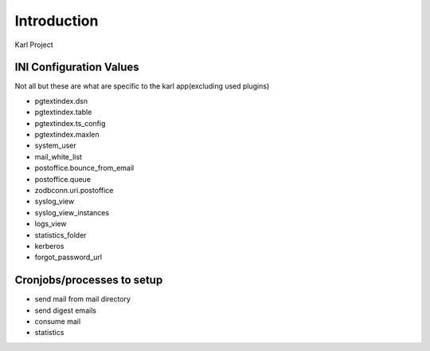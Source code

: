 Introduction
============

Karl Project


INI Configuration Values
------------------------

Not all but these are what are specific to the karl app(excluding used plugins)

- pgtextindex.dsn
- pgtextindex.table
- pgtextindex.ts_config
- pgtextindex.maxlen
- system_user
- mail_white_list
- postoffice.bounce_from_email
- postoffice.queue
- zodbconn.uri.postoffice
- syslog_view
- syslog_view_instances
- logs_view
- statistics_folder
- kerberos
- forgot_password_url


Cronjobs/processes to setup
---------------------------

- send mail from mail directory
- send digest emails
- consume mail
- statistics

